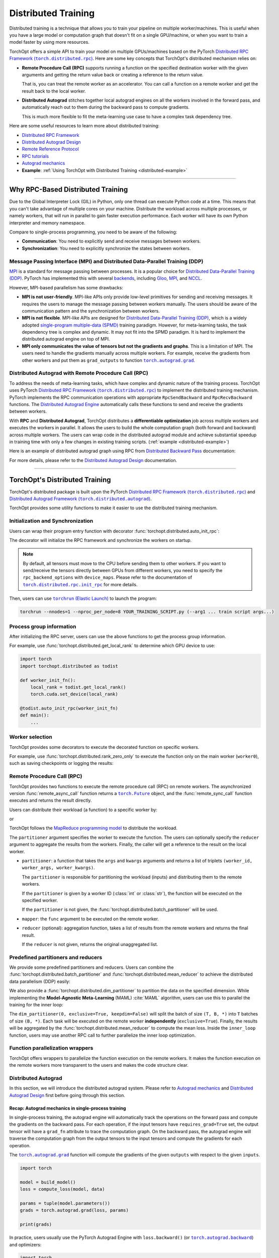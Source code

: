 Distributed Training
====================

Distributed training is a technique that allows you to train your pipeline on multiple worker/machines.
This is useful when you have a large model or computation graph that doesn't fit on a single GPU/machine, or when you want to train a model faster by using more resources.

TorchOpt offers a simple API to train your model on multiple GPUs/machines based on the PyTorch |Distributed RPC|_.
Here are some key concepts that TorchOpt's distributed mechanism relies on:

- **Remote Procedure Call (RPC)** supports running a function on the specified destination worker with the given arguments and getting the return value back or creating a reference to the return value.

  That is, you can treat the remote worker as an accelerator. You can call a function on a remote worker and get the result back to the local worker.

- **Distributed Autograd** stitches together local autograd engines on all the workers involved in the forward pass, and automatically reach out to them during the backward pass to compute gradients.

  This is much more flexible to fit the meta-learning use case to have a complex task dependency tree.

.. |Distributed RPC| replace:: Distributed RPC Framework (``torch.distributed.rpc``)
.. _Distributed RPC: https://pytorch.org/docs/stable/rpc.html

Here are some useful resources to learn more about distributed training:

- `Distributed RPC Framework <https://pytorch.org/docs/stable/rpc.html>`_
- `Distributed Autograd Design <https://pytorch.org/docs/stable/rpc/distributed_autograd.html>`_
- `Remote Reference Protocol <https://pytorch.org/docs/stable/rpc/rref.html#remote-reference-protocol>`_
- `RPC tutorials <https://pytorch.org/docs/stable/rpc.html#tutorials>`_
- `Autograd mechanics <https://pytorch.org/docs/stable/notes/autograd.html>`_
- **Example**: :ref:`Using TorchOpt with Distributed Training <distributed-example>`

------

Why RPC-Based Distributed Training
----------------------------------

Due to the Global Interpreter Lock (GIL) in Python, only one thread can execute Python code at a time.
This means that you can't take advantage of multiple cores on your machine.
Distribute the workload across multiple processes, or namely workers, that will run in parallel to gain faster execution performance.
Each worker will have its own Python interpreter and memory namespace.

Compare to single-process programming, you need to be aware of the following:

- **Communication**: You need to explicitly send and receive messages between workers.
- **Synchronization**: You need to explicitly synchronize the states between workers.

Message Passing Interface (MPI) and Distributed Data-Parallel Training (DDP)
~~~~~~~~~~~~~~~~~~~~~~~~~~~~~~~~~~~~~~~~~~~~~~~~~~~~~~~~~~~~~~~~~~~~~~~~~~~~

`MPI <https://www.mpi-forum.org>`_ is a standard for message passing between processes.
It is a popular choice for `Distributed Data-Parallel Training (DDP) <https://pytorch.org/tutorials/beginner/dist_overview.html>`_.
PyTorch has implemented this with several `backends <https://pytorch.org/docs/stable/distributed.html#backends>`_, including `Gloo <https://github.com/facebookincubator/gloo>`_, `MPI <https://www.mpi-forum.org>`_, and `NCCL <https://developer.nvidia.com/nccl>`_.

However, MPI-based parallelism has some drawbacks:

- **MPI is not user-friendly**.
  MPI-like APIs only provide low-level primitives for sending and receiving messages.
  It requires the users to manage the message passing between workers manually.
  The users should be aware of the communication pattern and the synchronization between workers.

- **MPI is not flexible**.
  MPI-like APIs are designed for `Distributed Data-Parallel Training (DDP) <https://pytorch.org/tutorials/beginner/dist_overview.html>`_, which is a widely adopted `single-program multiple-data (SPMD) <https://en.wikipedia.org/wiki/Single_program,_multiple_data>`_ training paradigm.
  However, for meta-learning tasks, the task dependency tree is complex and dynamic.
  It may not fit into the SPMD paradigm.
  It is hard to implement the distributed autograd engine on top of MPI.

- **MPI only communicates the value of tensors but not the gradients and graphs**.
  This is a limitation of MPI.
  The users need to handle the gradients manually across multiple workers.
  For example, receive the gradients from other workers and put them as ``grad_outputs`` to function |torch.autograd.grad|_.

.. |torch.autograd.grad| replace:: ``torch.autograd.grad``
.. _torch.autograd.grad: https://pytorch.org/docs/stable/generated/torch.autograd.grad.html

Distributed Autograd with Remote Procedure Call (RPC)
~~~~~~~~~~~~~~~~~~~~~~~~~~~~~~~~~~~~~~~~~~~~~~~~~~~~~

To address the needs of meta-learning tasks, which have complex and dynamic nature of the training process.
TorchOpt uses PyTorch |Distributed RPC|_ to implement the distributed training mechanism.
PyTorch implements the RPC communication operations with appropriate ``RpcSendBackward`` and ``RpcRecvBackward`` functions.
The `Distributed Autograd Engine <https://pytorch.org/docs/stable/rpc.html#distributed-autograd-framework>`_ automatically calls these functions to send and receive the gradients between workers.

With **RPC** and **Distributed Autograd**, TorchOpt distributes a **differentiable optimization** job across multiple workers and executes the workers in parallel.
It allows the users to build the whole computation graph (both forward and backward) across multiple workers.
The users can wrap code in the distributed autograd module and achieve substantial speedup in training time with only a few changes in existing training scripts. (:ref:`example <distributed-example>`)

Here is an example of distributed autograd graph using RPC from `Distributed Backward Pass <https://pytorch.org/docs/stable/rpc/distributed_autograd.html#distributed-backward-pass>`_ documentation:

.. code-block:: python
    :emphasize-lines: 13, 18, 28, 31

    import torch
    import torch.distributed.autograd as dist_autograd
    import torch.distributed.rpc as rpc

    def my_add(t1, t2):
        return torch.add(t1, t2)

    # On worker 0:

    # Setup the autograd context. Computations that take
    # part in the distributed backward pass must be within
    # the distributed autograd context manager.
    with dist_autograd.context() as context_id:
        t1 = torch.rand((3, 3), requires_grad=True)
        t2 = torch.rand((3, 3), requires_grad=True)

        # Perform some computation remotely.
        t3 = rpc.rpc_sync("worker1", my_add, args=(t1, t2))

        # Perform some computation locally based on remote result.
        t4 = torch.rand((3, 3), requires_grad=True)
        t5 = torch.mul(t3, t4)

        # Compute some loss.
        loss = t5.sum()

        # Run the backward pass.
        dist_autograd.backward(context_id, [loss])

        # Retrieve the gradients from the context.
        dist_autograd.get_gradients(context_id)

.. image:: https://pytorch.org/docs/stable/_images/distributed_dependencies_computed.png

For more details, please refer to the `Distributed Autograd Design <https://pytorch.org/docs/stable/rpc/distributed_autograd.html>`_ documentation.

------

TorchOpt's Distributed Training
-------------------------------

TorchOpt's distributed package is built upon the PyTorch |Distributed RPC|_ and |Distributed Autograd Framework|_.

.. |Distributed Autograd Framework| replace:: Distributed Autograd Framework (``torch.distributed.autograd``)
.. _Distributed Autograd Framework: https://pytorch.org/docs/stable/rpc.html#distributed-autograd-framework

TorchOpt provides some utility functions to make it easier to use the distributed training mechanism.

Initialization and Synchronization
~~~~~~~~~~~~~~~~~~~~~~~~~~~~~~~~~~

.. autosummary::
    :toctree: ../_autosummary

    torchopt.distributed.auto_init_rpc
    torchopt.distributed.barrier

Users can wrap their program entry function with decorator :func:`torchopt.distributed.auto_init_rpc`:

.. code-block:: python
    :emphasize-lines: 13

    import torchopt.distributed as todist

    def parse_arguments():
        parser = argparse.ArgumentParser()
        ...

        return args

    def worker_init_fn():
        # set process title, seeding, etc.
        ...

    @todist.auto_init_rpc(worker_init_fn)
    def main():
        # Your code here
        args = parse_arguments()
        ...

    if __name__ == '__main__':
        main()

The decorator will initialize the RPC framework and synchronize the workers on startup.

.. note::

    By default, all tensors must move to the CPU before sending them to other workers.
    If you want to send/receive the tensors directly between GPUs from different workers, you need to specify the ``rpc_backend_options`` with ``device_maps``.
    Please refer to the documentation of |torch.distributed.rpc.init_rpc|_ for more details.

.. |torch.distributed.rpc.init_rpc| replace:: ``torch.distributed.rpc.init_rpc``
.. _torch.distributed.rpc.init_rpc: https://pytorch.org/docs/stable/rpc.html#torch.distributed.rpc.init_rpc

Then, users can use |torchrun|_ to launch the program:

.. code-block:: bash

    torchrun --nnodes=1 --nproc_per_node=8 YOUR_TRAINING_SCRIPT.py (--arg1 ... train script args...)

.. |torchrun| replace:: ``torchrun`` (Elastic Launch)
.. _torchrun: https://pytorch.org/docs/stable/elastic/run.html

Process group information
~~~~~~~~~~~~~~~~~~~~~~~~~

.. autosummary::
    :toctree: ../_autosummary

    torchopt.distributed.get_world_info
    torchopt.distributed.get_world_rank
    torchopt.distributed.get_rank
    torchopt.distributed.get_world_size
    torchopt.distributed.get_local_rank
    torchopt.distributed.get_local_world_size
    torchopt.distributed.get_worker_id

After initializing the RPC server, users can use the above functions to get the process group information.

For example, use :func:`torchopt.distributed.get_local_rank` to determine which GPU device to use:

.. code-block:: python

    import torch
    import torchopt.distributed as todist

    def worker_init_fn():
        local_rank = todist.get_local_rank()
        torch.cuda.set_device(local_rank)

    @todist.auto_init_rpc(worker_init_fn)
    def main():
        ...

Worker selection
~~~~~~~~~~~~~~~~

.. autosummary::
    :toctree: ../_autosummary

    torchopt.distributed.on_rank
    torchopt.distributed.not_on_rank
    torchopt.distributed.rank_zero_only
    torchopt.distributed.rank_non_zero_only

TorchOpt provides some decorators to execute the decorated function on specific workers.

For example, use :func:`torchopt.distributed.rank_zero_only` to execute the function only on the main worker (``worker0``), such as saving checkpoints or logging the results:

.. code-block:: python
    :emphasize-lines: 3, 7, 11

    import torchopt.distributed as todist

    @todist.rank_non_zero_only
    def greet():
        print(f'Greetings from worker(rank={todist.get_rank()})!')

    @todist.rank_zero_only
    def save_checkpoint(model):
        ...

    @todist.rank_zero_only
    def log_results(writer, results):
        ...

    @todist.auto_init_rpc()
    def main():
        greet()

        ...

        for epoch in range(args.epochs):
            ...

            if epoch % args.log_interval == 0:
                log_results(writer, results)

            if epoch % args.save_interval == 0:
                save_checkpoint(model)

Remote Procedure Call (RPC)
~~~~~~~~~~~~~~~~~~~~~~~~~~~

.. autosummary::
    :toctree: ../_autosummary

    torchopt.distributed.remote_async_call
    torchopt.distributed.remote_sync_call

TorchOpt provides two functions to execute the remote procedure call (RPC) on remote workers.
The asynchronized version :func:`remote_async_call` function returns a |torch.Future|_ object, and the :func:`remote_sync_call` function executes and returns the result directly.

.. |torch.Future| replace:: ``torch.Future``
.. _torch.Future: https://pytorch.org/docs/stable/futures.html#torch.futures.Future

Users can distribute their workload (a function) to a specific worker by:

.. code-block:: python
    :emphasize-lines: 12

    import torchopt.distributed as todist

    @todist.auto_init_rpc(worker_init_fn)
    def main():
        ...

        # Execute the function on the remote worker (asynchronously)
        future = todist.remote_async_call(
            func,
            args=(arg1, arg2, ...),
            kwargs={...},
            partitioner=worker_id,
        )

        # Wait for the result
        result = future.wait()

        ...

or

.. code-block:: python
    :emphasize-lines: 12

    import torchopt.distributed as todist

    @todist.auto_init_rpc(worker_init_fn)
    def main():
        ...

        # Execute the function on the remote worker
        result = todist.remote_sync_call(
            func,
            args=(arg1, arg2, ...),
            kwargs={...},
            partitioner=worker_id,
        )

        ...

TorchOpt follows the `MapReduce programming model <https://en.wikipedia.org/wiki/MapReduce>`_ to distribute the workload.

The ``partitioner`` argument specifies the worker to execute the function.
The users can optionally specify the ``reducer`` argument to aggregate the results from the workers.
Finally, the caller will get a reference to the result on the local worker.

- ``partitioner``: a function that takes the ``args`` and ``kwargs`` arguments and returns a list of triplets ``(worker_id, worker_args, worker_kwargs)``.

  The ``partitioner`` is responsible for partitioning the workload (inputs) and distributing them to the remote workers.

  If the ``partitioner`` is given by a worker ID (:class:`int` or :class:`str`), the function will be executed on the specified worker.

  If the ``partitioner`` is not given, the :func:`torchopt.distributed.batch_partitioner` will be used.

- ``mapper``: the ``func`` argument to be executed on the remote worker.
- ``reducer`` (optional): aggregation function, takes a list of results from the remote workers and returns the final result.

  If the ``reducer`` is not given, returns the original unaggregated list.

Predefined partitioners and reducers
~~~~~~~~~~~~~~~~~~~~~~~~~~~~~~~~~~~~

.. autosummary::
    :toctree: ../_autosummary

    torchopt.distributed.dim_partitioner
    torchopt.distributed.batch_partitioner
    torchopt.distributed.mean_reducer
    torchopt.distributed.sum_reducer

We provide some predefined partitioners and reducers.
Users can combine the :func:`torchopt.distributed.batch_partitioner` and :func:`torchopt.distributed.mean_reducer` to achieve the distributed data parallelism (DDP) easily:

.. code-block:: python
    :emphasize-lines: 18, 19

    import torchopt.distributed as todist

    def loss_fn(model, batch):
        ...

    @todist.rank_zero_only
    def train(args):

        for epoch in range(args.epochs):
            ...

            for batch in dataloader:
                # Partition the data on the batch (first) dimension and distribute them to the remote workers
                # Aggregate the results from the remote workers and return the mean loss
                loss = todist.remote_sync_call(
                    loss_fn,
                    args=(model, batch),
                    partitioner=todist.batch_partitioner,
                    reducer=todist.mean_reducer,
                )

                ...

We also provide a :func:`torchopt.distributed.dim_partitioner` to partition the data on the specified dimension.
While implementing the **Model-Agnostic Meta-Learning** (MAML) :cite:`MAML` algorithm, users can use this to parallel the training for the inner loop:

.. code-block:: python
    :emphasize-lines: 29, 30

    import torchopt.distributed as todist

    def inner_loop(model, task_batch, args):
        # task_batch: shape = (B, *)
        inner_model = torchopt.module_clone(model, by='reference', detach_buffers=True)

        # Inner optimization
        for inner_step in range(args.inner_steps):
            inner_loss = inner_loss_fn(inner_model, task_batch)

            # Update the inner model
            ...

        # Compute the outer loss
        outer_loss = inner_loss_fn(inner_model, task_batch)
        return outer_loss

    @todist.rank_zero_only
    def train(args):

        for epoch in range(args.epochs):
            ...

            for batch in dataloader:
                # batch: shape = (T, B, *)
                outer_loss = todist.remote_sync_call(
                    inner_loop,
                    args=(model, batch),
                    partitioner=todist.dim_partitioner(0, exclusive=True, keepdim=False),
                    reducer=todist.mean_reducer,
                )

                ...

The ``dim_partitioner(0, exclusive=True, keepdim=False)`` will split the batch of size ``(T, B, *)`` into ``T`` batches of size ``(B, *)``.
Each task will be executed on the remote worker **independently** (``exclusive=True``).
Finally, the results will be aggregated by the :func:`torchopt.distributed.mean_reducer` to compute the mean loss.
Inside the ``inner_loop`` function, users may use another RPC call to further parallelize the inner loop optimization.

Function parallelization wrappers
~~~~~~~~~~~~~~~~~~~~~~~~~~~~~~~~~

.. autosummary::
    :toctree: ../_autosummary

    torchopt.distributed.parallelize
    torchopt.distributed.parallelize_async
    torchopt.distributed.parallelize_sync

TorchOpt offers wrappers to parallelize the function execution on the remote workers.
It makes the function execution on the remote workers more transparent to the users and makes the code structure clear.

.. code-block:: python
    :emphasize-lines: 3, 9, 10, 11, 12

    import torchopt.distributed as todist

    @todist.parallelize(partitioner=todist.batch_partitioner, reducer=todist.mean_reducer)
    def distributed_data_parallelism(model, batch, args):
        # Compute local loss of the given batch
        ...
        return loss

    @todist.parallelize(
        partitioner=todist.dim_partitioner(0, exclusive=True, keepdim=False),
        reducer=todist.mean_reducer,
    )
    def inner_loop(model, batch, args):  # distributed MAML inner loop
        # batch: shape = (B, *)
        inner_model = torchopt.module_clone(model, by='reference', detach_buffers=True)

        # Inner optimization
        ...

        # Compute the outer loss
        outer_loss = inner_loss_fn(inner_model, task_batch)
        return outer_loss

    @todist.rank_zero_only
    def train(args):

        for epoch in range(args.epochs):
            ...

            for batch in dataloader:
                # batch: shape = (T, B, *)
                outer_loss = inner_loop(model, batch, args)

                ...

Distributed Autograd
~~~~~~~~~~~~~~~~~~~~

.. autosummary::
    :toctree: ../_autosummary

    torchopt.distributed.autograd.context
    torchopt.distributed.autograd.get_gradients
    torchopt.distributed.autograd.backward
    torchopt.distributed.autograd.grad

In this section, we will introduce the distributed autograd system.
Please refer to `Autograd mechanics <https://pytorch.org/docs/stable/notes/autograd.html>`_ and `Distributed Autograd Design <https://pytorch.org/docs/stable/rpc/distributed_autograd.html>`_ first before going through this section.

Recap: Autograd mechanics in single-process training
""""""""""""""""""""""""""""""""""""""""""""""""""""

In single-process training, the autograd engine will automatically track the operations on the forward pass and compute the gradients on the backward pass.
For each operation, if the input tensors have ``requires_grad=True`` set, the output tensor will have a ``grad_fn`` attribute to trace the computation graph.
On the backward pass, the autograd engine will traverse the computation graph from the output tensors to the input tensors and compute the gradients for each operation.

The |torch.autograd.grad|_ function will compute the gradients of the given ``outputs`` with respect to the given ``inputs``.

.. code-block:: python

    import torch

    model = build_model()
    loss = compute_loss(model, data)

    params = tuple(model.parameters())
    grads = torch.autograd.grad(loss, params)

    print(grads)

In practice, users usually use the PyTorch Autograd Engine with ``loss.backward()`` (or |torch.autograd.backward|_) and optimizers:

.. code-block:: python

    import torch
    import torch.optim as optim

    model = build_model()
    optimizer = optim.SGD(model.parameters(), lr=lr)

    loss = compute_loss(model, data)

    optimizer.zero_grad()
    loss.backward()
    optimizer.step()

Compare to |torch.autograd.grad|_, the |torch.autograd.backward|_ function will sum and update the ``.grad`` attribute of the parameters.

.. |torch.autograd.backward| replace:: ``torch.autograd.backward``
.. _torch.autograd.backward: https://pytorch.org/docs/stable/generated/torch.autograd.backward.html

RPC-based Distributed Autograd
""""""""""""""""""""""""""""""

PyTorch RPC framework implements the communication ``send-recv`` operations with appropriate backward functions (``RpcSendBackward`` and ``RpcRecvBackward``).
They can be tracked by the **Distributed Autograd Engine** like the single-process program we discussed above.

The only difference between the single-process and distributed training is that users need to explicitly create a **Distributed Autograd Context** and wrap around the forward and backward passes.

.. code-block:: python
    :emphasize-lines: 4, 9, 12

    import torch
    import torch.distributed.autograd as dist_autograd

    with dist_autograd.context() as context_id:
        # Forward pass
        loss = ...  # e.g. remote calls

        # Backward pass
        dist_autograd.backward(context_id, [loss])

        # Retrieve the gradients from the context.
        grad_dict = dist_autograd.get_gradients(context_id)  # type: Dict[Tensor, Tensor]

.. warning::

    Sending |torch.nn.Parameter|_\s over RPC will automatically detach from the autograd graph.
    This is an intentional behavior of the PyTorch framework because the |torch.nn.Parameter|_\s are always leaf nodes in the graph.
    The leaf tensors will not have ``grad_fn`` attribute and thus cannot be tracked by the autograd engine after sending them to other workers.

    To make the graph can be properly tracked across workers, users should convert the |torch.nn.Parameter|_\s to |torch.Tensor|_\s before sending them over RPC.
    For example, explicitly ``clone()`` the parameters to tensors before taking them as arguments of the RPC call.

    .. code-block:: python

        import torch
        import torch.distributed.rpc as rpc

        def compute_loss(param):
            return param.mean()

        param = torch.nn.Parameter(torch.randn(2, 2), requires_grad=True)

        # The RPC call will detach the parameter from the autograd graph on worker1
        loss1 = rpc.rpc_sync('worker1', compute_loss, args=(param,))

        # The RPC call will keep connection to the parameter in the autograd graph on worker1
        loss2 = rpc.rpc_sync('worker1', compute_loss, args=(param.clone(),))

    Users can use :func:`torchopt.module_clone` function to clone the module and convert all its parameters to tensors.
    The tensors will have a ``grad_fn`` attribute ``CloneBackward`` to track the computation graph to the original parameters.

    .. code-block:: python

        import torch
        import torch.nn as nn
        import torchopt

        model = nn.Linear(2, 2)
        tuple(model.parameters())  # -> `nn.Parameter`s

        cloned_model = torchopt.module_clone(model, by='clone')
        tuple(cloned_model.parameters())  # -> `torch.Tensor`s with `CloneBackward` grad_fn

        def compute_loss(model, batch):
            ...
            return loss

        # The RPC call will detach the parameter from the autograd graph on worker1
        loss1 = rpc.rpc_sync('worker1', compute_loss, args=(model, batch))

        # The RPC call will keep connection to the parameter in the autograd graph on worker1
        loss2 = rpc.rpc_sync('worker1', compute_loss, args=(cloned_model, batch))

.. |torch.nn.Parameter| replace:: ``torch.nn.Parameter``
.. _torch.nn.Parameter: https://pytorch.org/docs/stable/generated/torch.nn.parameter.Parameter.html
.. |torch.Tensor| replace:: ``torch.Tensor``
.. _torch.Tensor: https://pytorch.org/docs/stable/tensors.html

TorchOpt wraps the distributed autograd context and provides a more convenient interface to use.

.. code-block:: python
    :emphasize-lines: 5, 10

    import torchopt.distributed as todist

    model = build_model()

    with todist.autograd.context() as context_id:
        # Forward pass
        loss = ...  # e.g. remote calls

        # Backward pass
        grads = todist.autograd.grads(context_id, loss, model.parameters())

or

.. code-block:: python
    :emphasize-lines: 7, 13

    import torch
    import torchopt.distributed as todist

    model = build_model()
    optimizer = torch.optim.SGD(model.parameters(), lr=lr)

    with todist.autograd.context() as context_id:
        # Forward pass
        loss = ...  # e.g. remote calls

        # Backward pass
        optimizer.zero_grad()
        todist.autograd.backward(context_id, loss)
        optimizer.step()

.. warning::

    The distributed autograd context is not thread-safe.
    Users should not use the same context in multiple threads.

Users can update their single-process training code to distributed training code with minimum changes:

#. Add the distributed autograd context around the forward and backward passes.
#. Wrap the functions with :func:`torchopt.distributed.parallelize` to enable parallel execution.
#. Convert the parameters to tensors before sending them over RPC.
#. Replace the ``torch.autograd`` to ``torchopt.distributed.autograd``.

Here is a full example of converting the single-process training code to distributed training code:

.. code-block:: python
    :emphasize-lines: 17, 32, 40, 42, 43, 47, 52
    :name: distributed-example

    import torch
    import torch.nn as nn
    import torchopt.distributed as todist

    def parse_arguments():
        parser = argparse.ArgumentParser(description='TorchOpt Distributed Training')
        ...

        args = parser.parse_args()
        return args

    def worker_init_fn():
        # set process title, seeding, etc.
        setproctitle.setproctitle(f'Worker{todist.get_rank()}')
        torch.manual_seed(args.seed + todist.get_rank())

    @todist.parallelize(partitioner=todist.batch_partitioner, reducer=todist.mean_reducer)
    def compute_loss(model, batch):
        device = torch.device(f'cuda:{todist.get_local_rank()}')
        model = model.to(device)
        batch = batch.to(device)

        # Compute local loss of the given batch
        ...
        return loss.cpu()

    def build_model():
        return nn.Sequential(
            ...
        )

    @todist.rank_zero_only
    def train(args):
        model = build_model()
        optimizer = torch.optim.SGD(model.parameters(), lr=args.lr)
        train_loader = ...

        for epoch in range(args.epochs):
            for batch in train_loader:
                with todist.autograd.context() as context_id:
                    # Forward pass
                    cloned_model = todist.module_clone(model, by='clone')
                    loss = compute_loss(cloned_model, batch)

                    # Backward pass
                    optimizer.zero_grad()
                    todist.autograd.backward(context_id, loss)

                    # Update parameters
                    optimizer.step()

    @todist.auto_init_rpc(worker_init_fn)
    def main():
        args = parse_arguments()
        train(args)

    if __name__ == '__main__':
        main()

Then, users can use |torchrun|_ to launch the program:

.. code-block:: bash

    torchrun --nnodes=1 --nproc_per_node=8 YOUR_TRAINING_SCRIPT.py (--arg1 ... train script args...)
